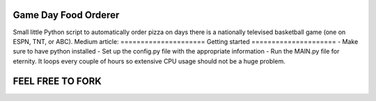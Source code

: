 =====================
Game Day Food Orderer
=====================
Small little Python script to automatically order pizza on days there is a nationally televised basketball game (one on ESPN, TNT, or ABC).
Medium article: 
=====================
Getting started
=====================
- Make sure to have python installed
- Set up the config.py file with the appropriate information
- Run the MAIN.py file for eternity. It loops every couple of hours so extensive CPU usage should not be a huge problem.

==================
FEEL FREE TO FORK
==================

